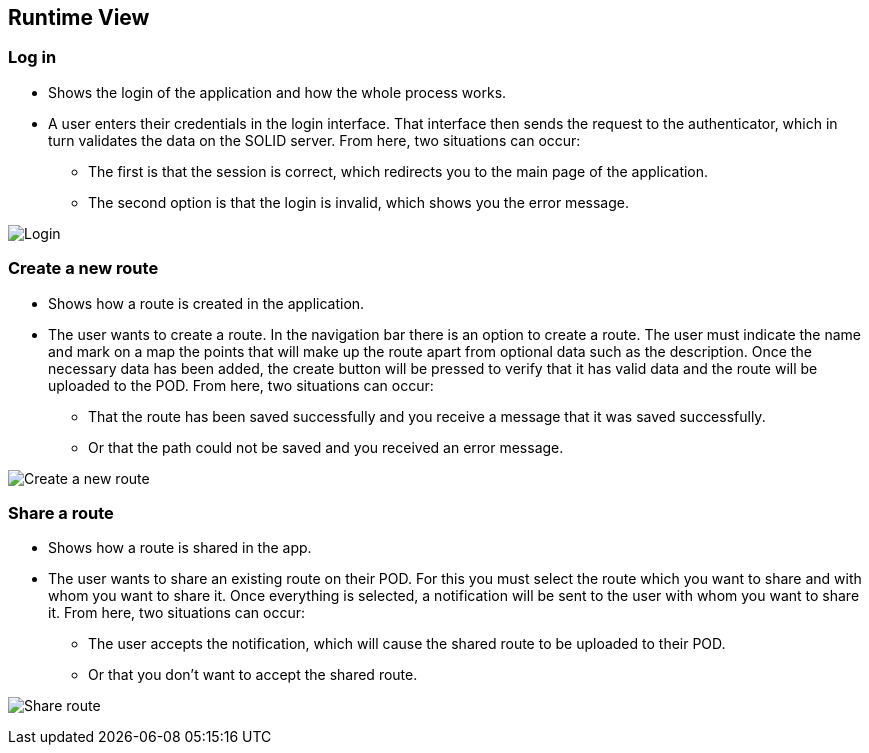 [[section-runtime-view]]
== Runtime View
=== Log in

* Shows the login of the application and how the whole process works.

* A user enters their credentials in the login interface. That interface then sends the request to the authenticator, which in turn validates the data on the SOLID server. From here, two situations can occur:

** The first is that the session is correct, which redirects you to the main page of the application.

** The second option is that the login is invalid, which shows you the error message.

image:6.1.PNG["Login"]

=== Create a new route

* Shows how a route is created in the application.

* The user wants to create a route. In the navigation bar there is an option to create a route. The user must indicate the name and mark on a map the points that will make up the route apart from optional data such as the description. Once the necessary data has been added, the create button will be pressed to verify that it has valid data and the route will be uploaded to the POD. From here, two situations can occur:

** That the route has been saved successfully and you receive a message that it was saved successfully.

** Or that the path could not be saved and you received an error message.

image:6.2.PNG["Create a new route"]

=== Share a route

* Shows how a route is shared in the app.

* The user wants to share an existing route on their POD. For this you must select the route which you want to share and with whom you want to share it. Once everything is selected, a notification will be sent to the user with whom you want to share it. From here, two situations can occur:

** The user accepts the notification, which will cause the shared route to be uploaded to their POD.

** Or that you don't want to accept the shared route.

image:6.3.PNG["Share route"]
